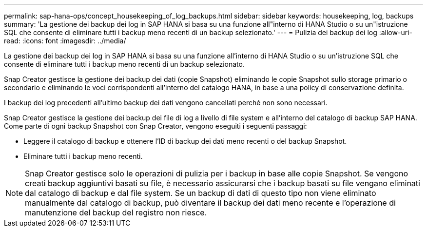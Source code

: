 ---
permalink: sap-hana-ops/concept_housekeeping_of_log_backups.html 
sidebar: sidebar 
keywords: housekeeping, log, backups 
summary: 'La gestione dei backup dei log in SAP HANA si basa su una funzione all"interno di HANA Studio o su un"istruzione SQL che consente di eliminare tutti i backup meno recenti di un backup selezionato.' 
---
= Pulizia dei backup dei log
:allow-uri-read: 
:icons: font
:imagesdir: ../media/


[role="lead"]
La gestione dei backup dei log in SAP HANA si basa su una funzione all'interno di HANA Studio o su un'istruzione SQL che consente di eliminare tutti i backup meno recenti di un backup selezionato.

Snap Creator gestisce la gestione dei backup dei dati (copie Snapshot) eliminando le copie Snapshot sullo storage primario o secondario e eliminando le voci corrispondenti all'interno del catalogo HANA, in base a una policy di conservazione definita.

I backup dei log precedenti all'ultimo backup dei dati vengono cancellati perché non sono necessari.

Snap Creator gestisce la gestione dei backup dei file di log a livello di file system e all'interno del catalogo di backup SAP HANA. Come parte di ogni backup Snapshot con Snap Creator, vengono eseguiti i seguenti passaggi:

* Leggere il catalogo di backup e ottenere l'ID di backup dei dati meno recenti o del backup Snapshot.
* Eliminare tutti i backup meno recenti.



NOTE: Snap Creator gestisce solo le operazioni di pulizia per i backup in base alle copie Snapshot. Se vengono creati backup aggiuntivi basati su file, è necessario assicurarsi che i backup basati su file vengano eliminati dal catalogo di backup e dal file system. Se un backup di dati di questo tipo non viene eliminato manualmente dal catalogo di backup, può diventare il backup dei dati meno recente e l'operazione di manutenzione del backup del registro non riesce.
